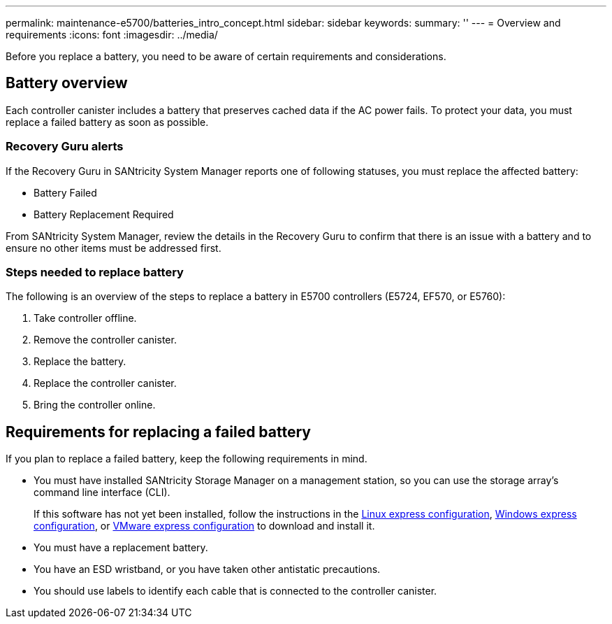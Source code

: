 ---
permalink: maintenance-e5700/batteries_intro_concept.html
sidebar: sidebar
keywords: 
summary: ''
---
= Overview and requirements
:icons: font
:imagesdir: ../media/

[.lead]
Before you replace a battery, you need to be aware of certain requirements and considerations.

== Battery overview

[.lead]
Each controller canister includes a battery that preserves cached data if the AC power fails. To protect your data, you must replace a failed battery as soon as possible.

=== Recovery Guru alerts

If the Recovery Guru in SANtricity System Manager reports one of following statuses, you must replace the affected battery:

* Battery Failed
* Battery Replacement Required

From SANtricity System Manager, review the details in the Recovery Guru to confirm that there is an issue with a battery and to ensure no other items must be addressed first.

=== Steps needed to replace battery

The following is an overview of the steps to replace a battery in E5700 controllers (E5724, EF570, or E5760):

. Take controller offline.
. Remove the controller canister.
. Replace the battery.
. Replace the controller canister.
. Bring the controller online.

== Requirements for replacing a failed battery

[.lead]
If you plan to replace a failed battery, keep the following requirements in mind.

* You must have installed SANtricity Storage Manager on a management station, so you can use the storage array's command line interface (CLI).
+
If this software has not yet been installed, follow the instructions in the link:../com.netapp.doc.ssm-exp-ic-lin/home.html[Linux express configuration], link:../com.netapp.doc.ssm-exp-ic-win/home.html[Windows express configuration], or link:../com.netapp.doc.ssm-exp-ic-vm/home.html[VMware express configuration] to download and install it.

* You must have a replacement battery.
* You have an ESD wristband, or you have taken other antistatic precautions.
* You should use labels to identify each cable that is connected to the controller canister.
